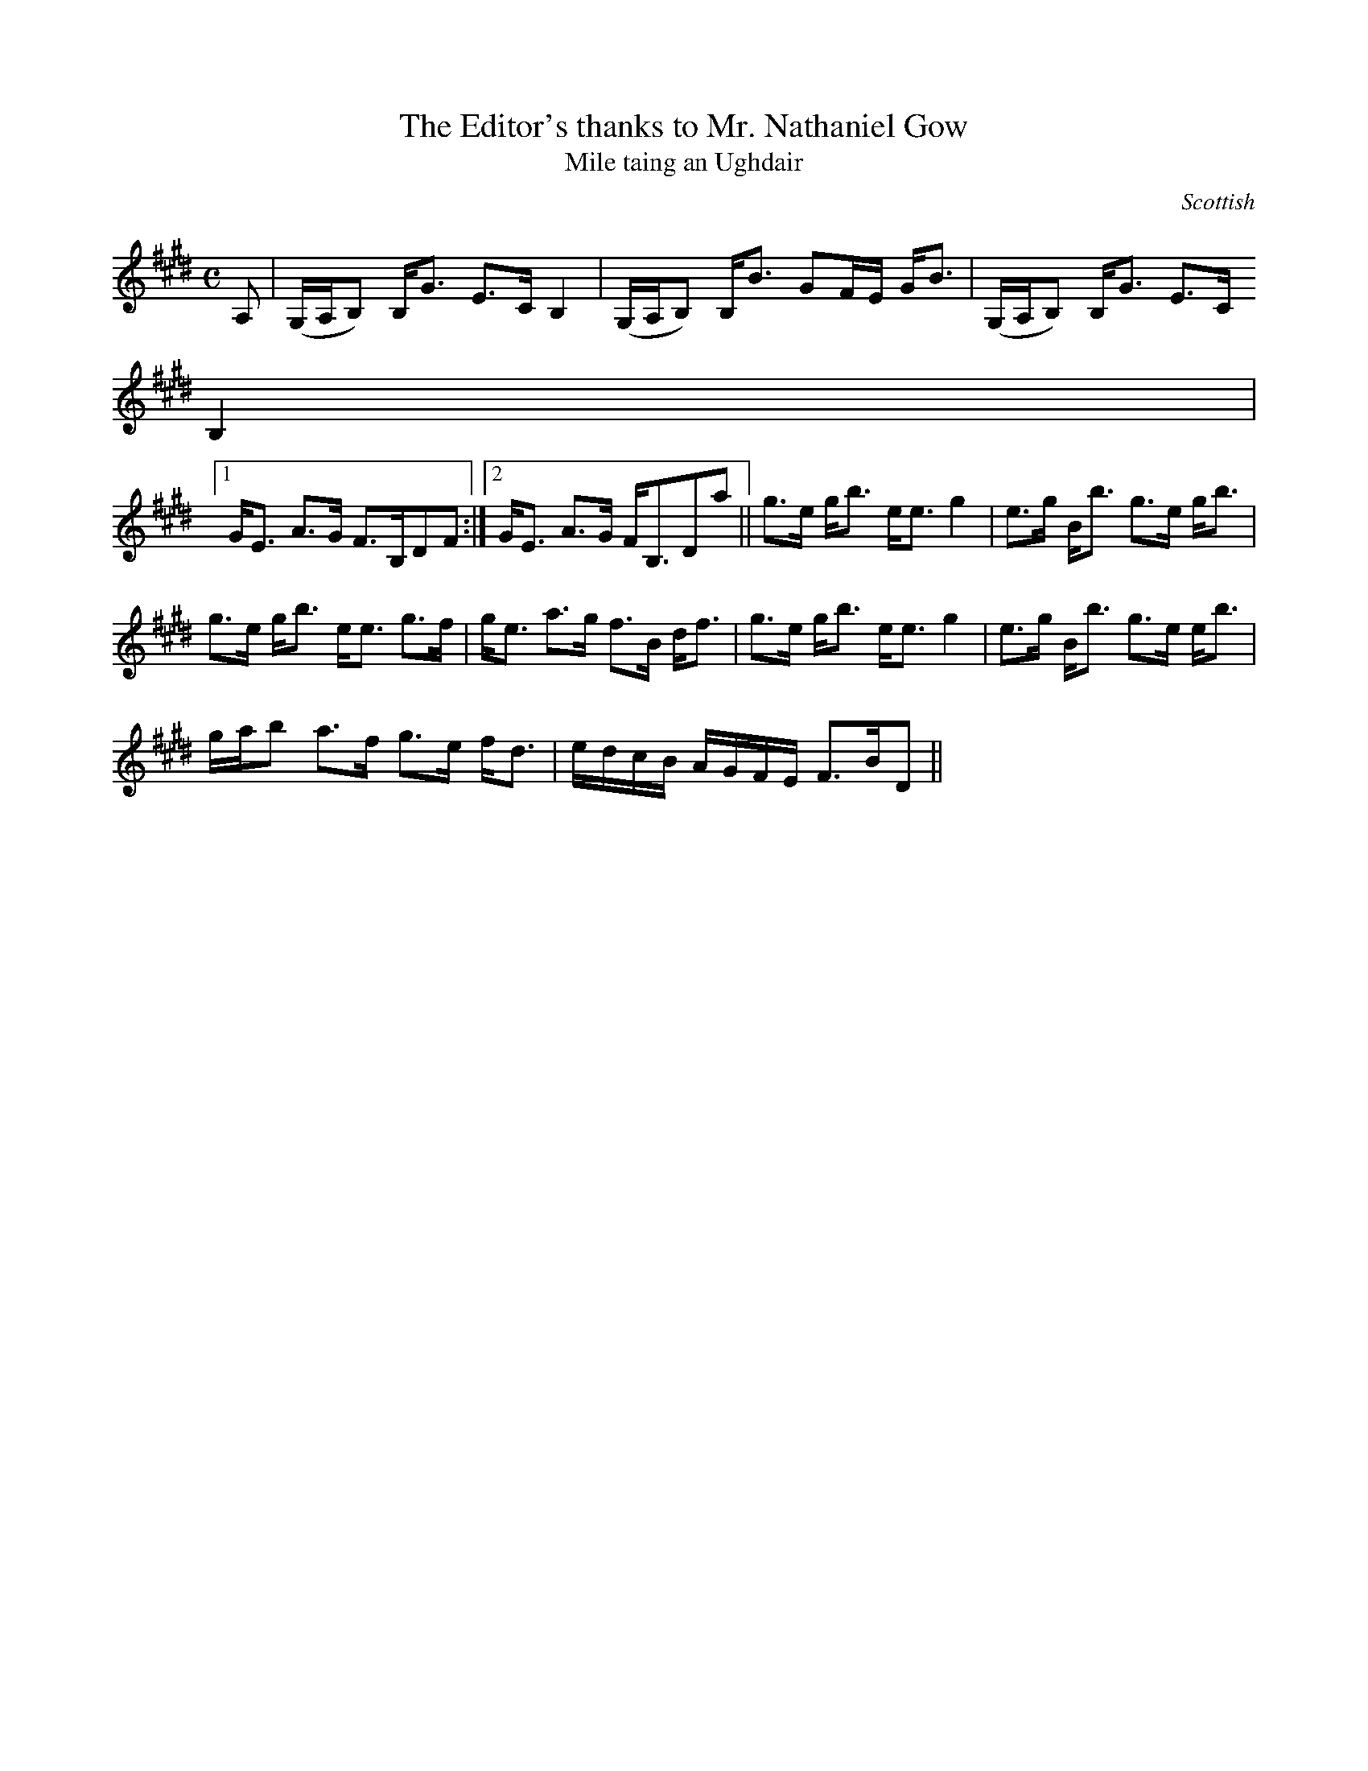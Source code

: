 X:35
T:Editor's thanks to Mr. Nathaniel Gow, The
T:Mile taing an Ughdair
R:Strathspey
S:Simon Fraser Collection
N:No.230
O:Scottish
M:C
L:1/8
K:E_
A,|(G,/A,/B,) B,<G E>C B,2|(G,/A,/B,) B,<B GF/E/ G<B|(G,/A,/B,) B,<G E>C
 B,2|1
G<E A>G F>B,DF:|2 G<E A>G F<B,Da||g>e g<b e<e g2|e>g B<b g>e g<b|
g>e g<b e<e g>f|g<e a>g f>B d<f|g>e g<b e<e g2|e>g B<b g>e e<b|
g/a/b a>f g>e f<d|e/d/c/B/ A/G/F/E/ F>BD||
